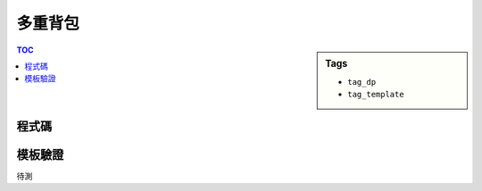 ###################################################
多重背包
###################################################

.. sidebar:: Tags

    - ``tag_dp``
    - ``tag_template``

.. contents:: TOC
    :depth: 2

************************
程式碼
************************

.. code-block:: cpp
    :linenos:

    const int MAX_N = 20;
    const int MAX_W = 1000;
    int N, W;
    ll w[MAX_N + 1];
    ll v[MAX_N + 1];
    ll n[MAX_N + 1];
    ll dp[MAX_N + 1][MAX_W + 1];

    void knapsack() {
        for (int i = 1; i <= N; i++)
            for (int j = 0; j <= W; j++)
                for (int k = 0; k <= n[i] && j - k * w[i] >= 0; k++)
                    dp[i][j] = max(dp[i][j], dp[i - 1][j - k * w[i]] + k * v[i]);
    }


************************
模板驗證
************************

待測

